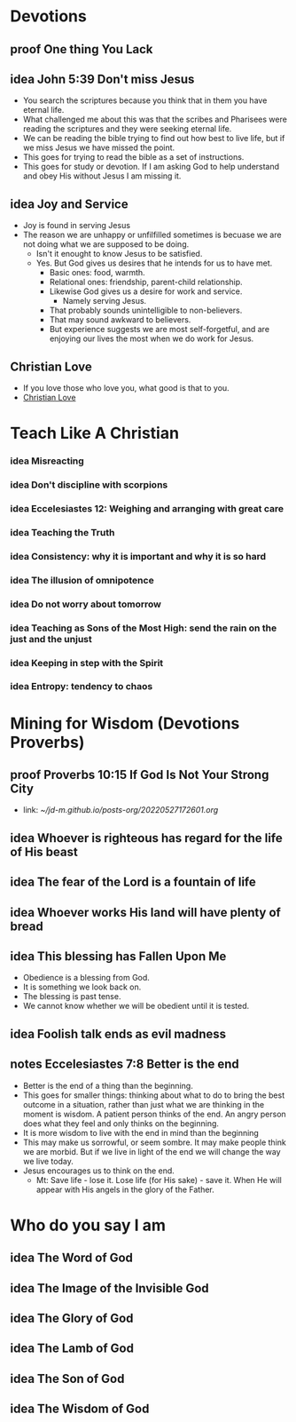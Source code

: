 #+TODO: idea notes draft revise proof | done 
* Devotions
** proof One thing You Lack
** idea John 5:39 Don't miss Jesus
   - You search the scriptures because you think that in them you have eternal life.
   - What challenged me about this was that the scribes and Pharisees were reading the scriptures and they were seeking eternal life.
   - We can be reading the bible trying to find out how best to live life, but if we miss Jesus we have missed the point.
   - This goes for trying to read the bible as a set of instructions.
   - This goes for study or devotion. If I am asking God to help understand and obey His without Jesus I am missing it.
** idea Joy and Service
   - Joy is found in serving Jesus
   - The reason we are unhappy or unfilfilled sometimes is becuase we are not doing what we are supposed to be doing.
     - Isn't it enought to know Jesus to be satisfied.
     - Yes. But God gives us desires that he intends for us to have met.
       - Basic ones: food, warmth.
       - Relational ones: friendship, parent-child relationship.
       - Likewise God gives us a desire for work and service.
         - Namely serving Jesus.
       - That probably sounds unintelligible to non-believers.
       - That may sound awkward to believers.
       - But experience suggests we are most self-forgetful, and are enjoying our lives the most when we do work for Jesus.
** Christian Love
   - If you love those who love you, what good is that to you.
   - [[file:~/Dropbox/Archive/20220919212918.org][Christian Love]]
* Teach Like A Christian
*** idea Misreacting
*** idea Don't discipline with scorpions
*** idea Eccelesiastes 12: Weighing and arranging with great care
*** idea Teaching the Truth
*** idea Consistency: why it is important and why it is so hard
*** idea The illusion of omnipotence
*** idea Do not worry about tomorrow
*** idea Teaching as Sons of the Most High: send the rain on the just and the unjust
*** idea Keeping in step with the Spirit
*** idea Entropy: tendency to chaos

* Mining for Wisdom (Devotions Proverbs)
** proof Proverbs 10:15 If God Is Not Your Strong City
   - link: [[~/jd-m.github.io/posts-org/20220527172601.org]]

** idea Whoever is righteous has regard for the life of His beast

** idea The fear of the Lord is a fountain of life

** idea Whoever works His land will have plenty of bread

** idea This blessing has Fallen Upon Me
   - Obedience is a blessing from God.
   - It is something we look back on.
   - The blessing is past tense.
   - We cannot know whether we will be obedient until it is tested.

** idea Foolish talk ends as evil madness

** notes Eccelesiastes 7:8 Better is the end
   - Better is the end of a thing than the beginning.
   - This goes for smaller things: thinking about what to do to bring the best outcome in a situation, rather than just what we are thinking in the moment is wisdom. A patient person thinks of the end. An angry person does what they feel and only thinks on the beginning.
   - It is more wisdom to live with the end in mind than the beginning
   - This may make us sorrowful, or seem sombre. It may make people think we are morbid. But if we live in light of the end we will change the way we live today.
   - Jesus encourages us to think on the end.
     - Mt: Save life - lose it. Lose life (for His sake) - save it. When He will appear with His angels in the glory of the Father.

** 

* Who do you say I am
** idea The Word of God
** idea The Image of the Invisible God
** idea The Glory of God
** idea The Lamb of God
** idea The Son of God
** idea The Wisdom of God
